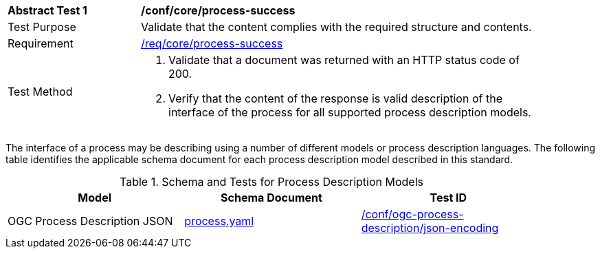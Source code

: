 [[ats_core_process-success]]
[width="90%",cols="2,6a"]
|===
^|*Abstract Test {counter:ats-id}* |*/conf/core/process-success*
^|Test Purpose |Validate that the content complies with the required structure and contents.
^|Requirement |<<req_core_process-success,/req/core/process-success>>
^|Test Method |. Validate that a document was returned with an HTTP status code of 200.
. Verify that the content of the response is valid description of the interface of the process for all supported process description models.
|===

The interface of a process may be describing using a number of different models or process description languages. The following table identifies the applicable schema document for each process description model described in this standard.

[[process-description-model]]
.Schema and Tests for Process Description Models
[width="90%",cols="3",options="header"]
|===
|Model |Schema Document |Test ID
|OGC Process Description JSON|link:http://schemas.opengis.net/ogcapi/features/part1/1.0/openapi/schemas/process.yaml[process.yaml] |<<req_ogc-process-description_json-encoding,/conf/ogc-process-description/json-encoding>>
|===
